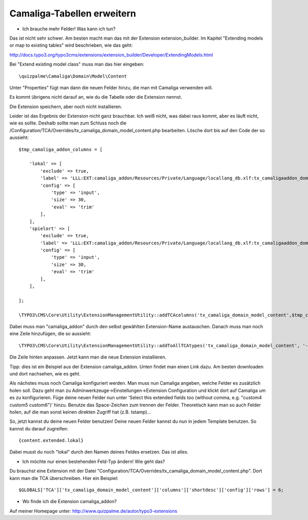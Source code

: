 ﻿

.. ==================================================
.. FOR YOUR INFORMATION
.. --------------------------------------------------
.. -*- coding: utf-8 -*- with BOM.

.. ==================================================
.. DEFINE SOME TEXTROLES
.. --------------------------------------------------
.. role::   underline
.. role::   typoscript(code)
.. role::   ts(typoscript)
   :class:  typoscript
.. role::   php(code)


Camaliga-Tabellen erweitern
^^^^^^^^^^^^^^^^^^^^^^^^^^^

- Ich brauche mehr Felder! Was kann ich tun?

Das ist nicht sehr schwer. Am besten macht man das mit der Extension extension_builder.
Im Kapitel "Extending models or map to existing tables" wird beschrieben, wie das geht:

http://docs.typo3.org/typo3cms/extensions/extension_builder/Developer/ExtendingModels.html

Bei "Extend existing model class" muss man das hier eingeben::

	\quizpalme\Camaliga\Domain\Model\Content

Unter "Properties" fügt man dann die neuen Felder hinzu, die man mit Camaliga verwenden will.

Es kommt übrigens nicht darauf an, wie du die Tabelle oder die Extension nennst.

Die Extension speichern, aber noch nicht installieren.

Leider ist das Ergebnis der Extension nicht ganz brauchbar. Ich weiß nicht, was dabei raus kommt, aber es läuft nicht, wie es sollte.
Deshalb sollte man zum Schluss noch die /Configuration/TCA/Overrides/tx_camaliga_domain_model_content.php bearbeiten.
Lösche dort bis auf den Code der so aussieht::

	$tmp_camaliga_addon_columns = [
	
	    'lokal' => [
	        'exclude' => true,
	        'label' => 'LLL:EXT:camaliga_addon/Resources/Private/Language/locallang_db.xlf:tx_camaligaaddon_domain_model_zusatz.lokal',
	        'config' => [
	            'type' => 'input',
	            'size' => 30,
	            'eval' => 'trim'
	        ],
	    ],
	    'spielort' => [
	        'exclude' => true,
	        'label' => 'LLL:EXT:camaliga_addon/Resources/Private/Language/locallang_db.xlf:tx_camaligaaddon_domain_model_zusatz.spielort',
	        'config' => [
	            'type' => 'input',
	            'size' => 30,
	            'eval' => 'trim'
	        ],
	    ],
	
	];
	
	\TYPO3\CMS\Core\Utility\ExtensionManagementUtility::addTCAcolumns('tx_camaliga_domain_model_content',$tmp_camaliga_addon_columns);

Dabei muss man "camaliga_addon" durch den selbst gewählten Extension-Name austauschen. Danach muss man noch eine Zeile hinzufügen, die so aussieht::

  \TYPO3\CMS\Core\Utility\ExtensionManagementUtility::addToAllTCAtypes('tx_camaliga_domain_model_content', '--div--;LLL:EXT:camaliga_addon/Resources/Private/Language/locallang_db.xlf:tx_camaligaaddon_domain_model_zusatz,lokal, spielort');

Die Zeile hinten anpassen. Jetzt kann man die neue Extension installieren.

Tipp: dies ist ein Beispiel aus der Extension camaliga_addon. Unten findet man einen Link dazu.
Am besten downloaden und dort nachsehen, wie es geht.

Als nächstes muss noch Camaliga konfiguriert werden. Man muss nun Camaliga angeben, welche Felder es zusätzlich holen soll.
Dazu geht man zu Adminwerkzeuge->Einstellungen->Extension Configuration und klickt dort auf Camaliga um es zu konfigurieren.
Füge deine neuen Felder nun unter 'Select this extended fields too (without comma, e.g. "custom4 custom5 custom6")' hinzu.
Benutze das Space-Zeichen zum trennen der Felder. Theoretisch kann man so auch Felder holen, auf die man sonst keinen direkten Zugriff hat (z.B. tstamp)...

So, jetzt kannst du deine neuen Felder benutzen! Deine neuen Felder kannst du nun in jedem Template benutzen. So kannst du darauf zugreifen::

	{content.extended.lokal}

Dabei musst du noch "lokal" durch den Namen deines Feldes ersetzen. Das ist alles.


- Ich möchte nur einen bestehenden Feld-Typ ändern! Wie geht das?

Du brauchst eine Extension mit der Datei "Configuration/TCA/Overrides/tx_camaliga_domain_model_content.php". Dort kann man die TCA überschreiben.
Hier ein Beispiel::

	$GLOBALS['TCA']['tx_camaliga_domain_model_content']['columns']['shortdesc']['config']['rows'] = 6;



- Wo finde ich die Extension camaliga_addon?

Auf meiner Homepage unter: http://www.quizpalme.de/autor/typo3-extensions
